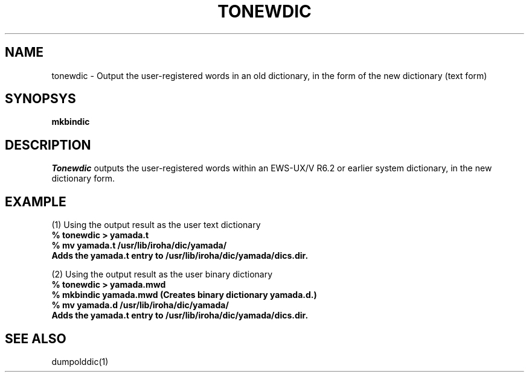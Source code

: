 .TH TONEWDIC 1
.SH NAME
tonewdic \- Output the user-registered words in an old dictionary, in the form of the new dictionary (text form)
.SH SYNOPSYS
.B mkbindic
.SH DESCRIPTION
.I Tonewdic
outputs the user-registered words within an EWS-UX/V R6.2 or earlier system dictionary,
in the new dictionary form.
.SH EXAMPLE
.nf
.PP
(1) Using the output result as the user text dictionary
.SP
.B
% tonewdic > yamada.t
.B
% mv yamada.t /usr/lib/iroha/dic/yamada/
.B
Adds the yamada.t entry to /usr/lib/iroha/dic/yamada/dics.dir.
.PP
(2) Using the output result as the user binary dictionary
.SP
.B
% tonewdic > yamada.mwd
.B
% mkbindic yamada.mwd (Creates binary dictionary yamada.d.)
.B
% mv yamada.d /usr/lib/iroha/dic/yamada/
.B
Adds the yamada.t entry to /usr/lib/iroha/dic/yamada/dics.dir.

.SH "SEE ALSO"
dumpolddic(1)
